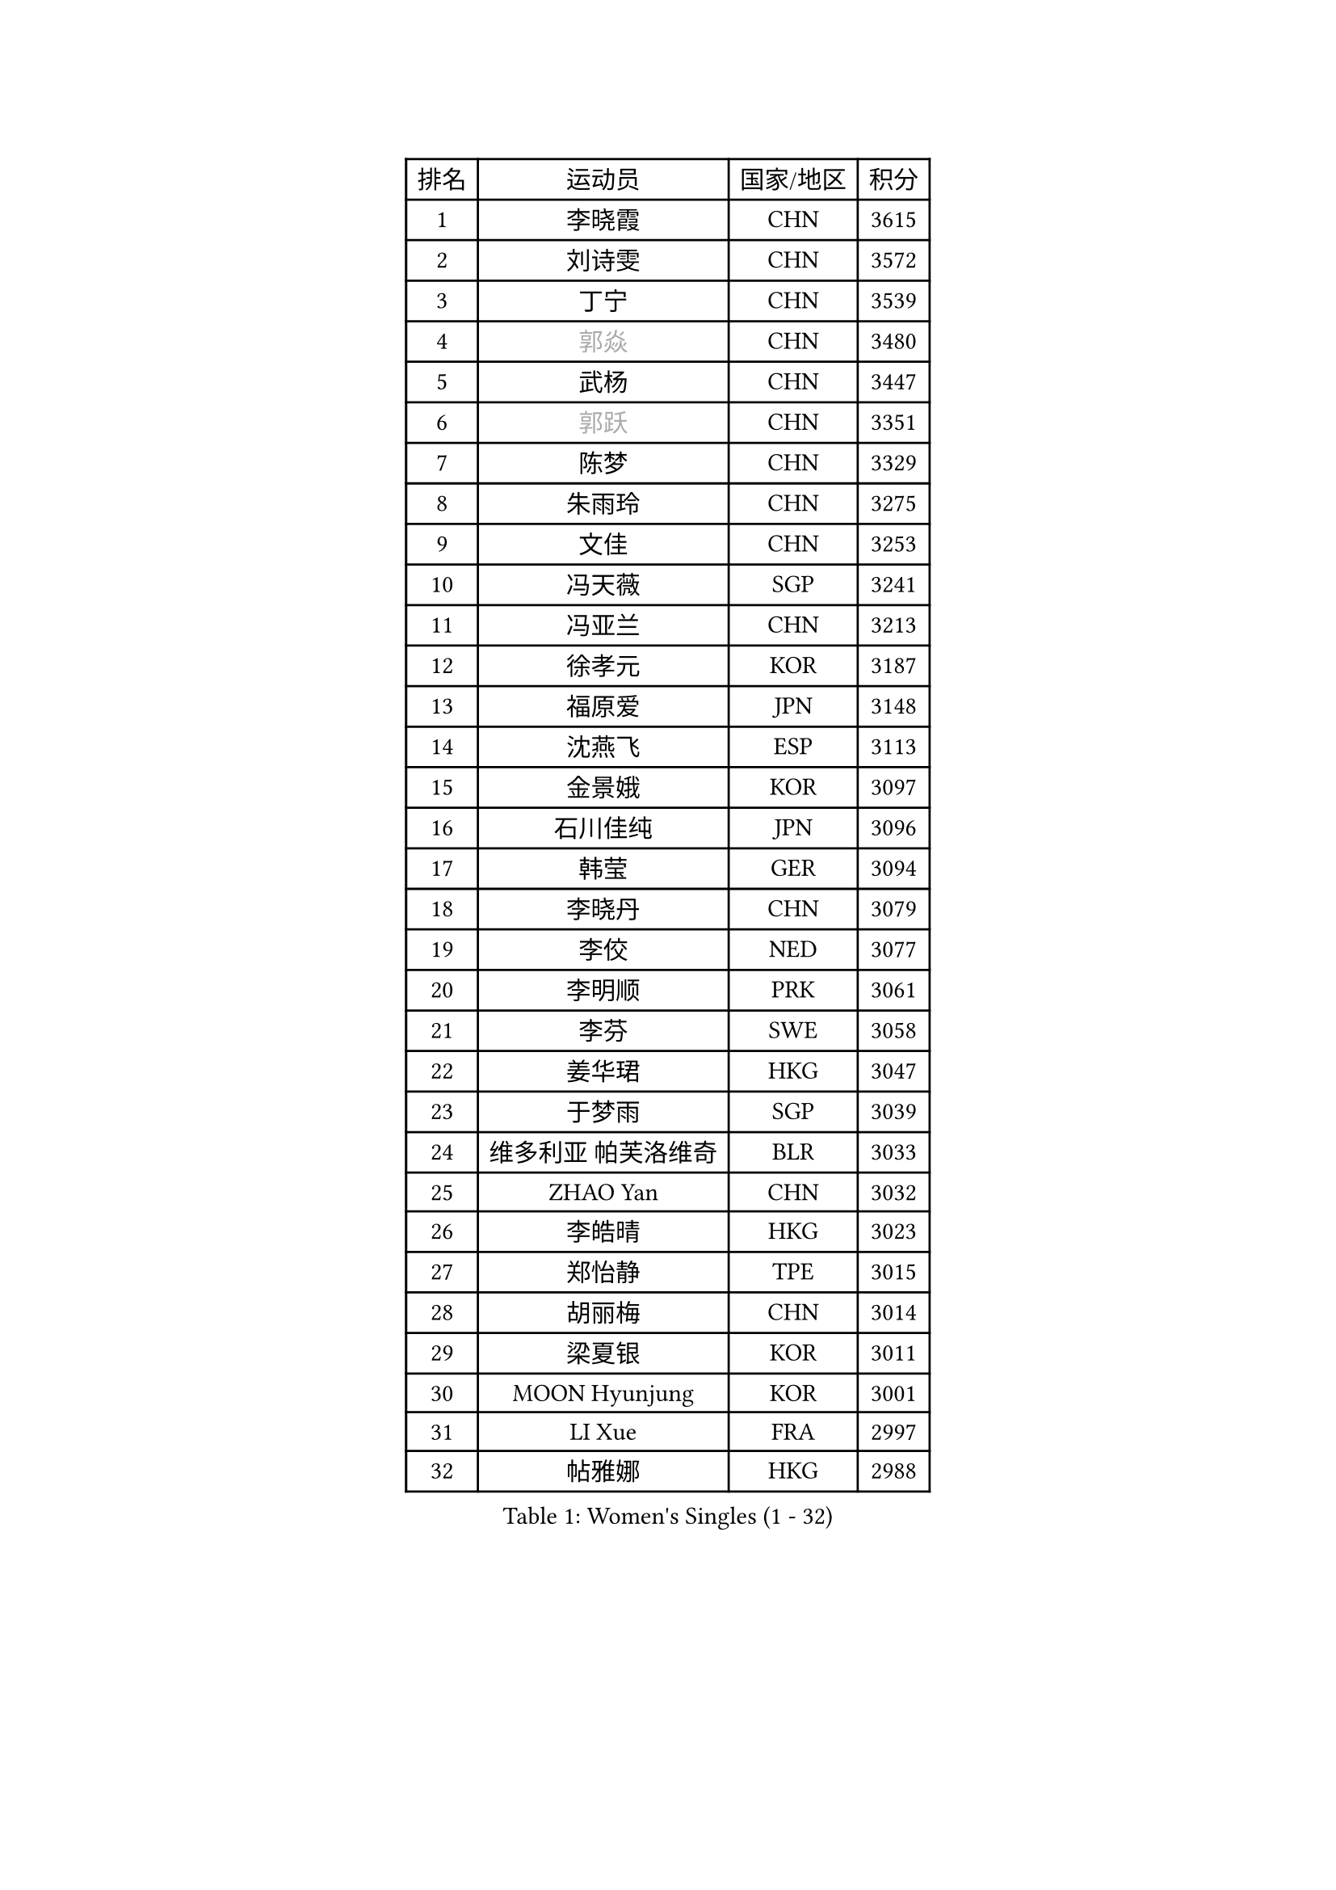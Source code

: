 
#set text(font: ("Courier New", "NSimSun"))
#figure(
  caption: "Women's Singles (1 - 32)",
    table(
      columns: 4,
      [排名], [运动员], [国家/地区], [积分],
      [1], [李晓霞], [CHN], [3615],
      [2], [刘诗雯], [CHN], [3572],
      [3], [丁宁], [CHN], [3539],
      [4], [#text(gray, "郭焱")], [CHN], [3480],
      [5], [武杨], [CHN], [3447],
      [6], [#text(gray, "郭跃")], [CHN], [3351],
      [7], [陈梦], [CHN], [3329],
      [8], [朱雨玲], [CHN], [3275],
      [9], [文佳], [CHN], [3253],
      [10], [冯天薇], [SGP], [3241],
      [11], [冯亚兰], [CHN], [3213],
      [12], [徐孝元], [KOR], [3187],
      [13], [福原爱], [JPN], [3148],
      [14], [沈燕飞], [ESP], [3113],
      [15], [金景娥], [KOR], [3097],
      [16], [石川佳纯], [JPN], [3096],
      [17], [韩莹], [GER], [3094],
      [18], [李晓丹], [CHN], [3079],
      [19], [李佼], [NED], [3077],
      [20], [李明顺], [PRK], [3061],
      [21], [李芬], [SWE], [3058],
      [22], [姜华珺], [HKG], [3047],
      [23], [于梦雨], [SGP], [3039],
      [24], [维多利亚 帕芙洛维奇], [BLR], [3033],
      [25], [ZHAO Yan], [CHN], [3032],
      [26], [李皓晴], [HKG], [3023],
      [27], [郑怡静], [TPE], [3015],
      [28], [胡丽梅], [CHN], [3014],
      [29], [梁夏银], [KOR], [3011],
      [30], [MOON Hyunjung], [KOR], [3001],
      [31], [LI Xue], [FRA], [2997],
      [32], [帖雅娜], [HKG], [2988],
    )
  )#pagebreak()

#set text(font: ("Courier New", "NSimSun"))
#figure(
  caption: "Women's Singles (33 - 64)",
    table(
      columns: 4,
      [排名], [运动员], [国家/地区], [积分],
      [33], [侯美玲], [TUR], [2983],
      [34], [李洁], [NED], [2982],
      [35], [森田美咲], [JPN], [2981],
      [36], [#text(gray, "藤井宽子")], [JPN], [2978],
      [37], [田志希], [KOR], [2975],
      [38], [LANG Kristin], [GER], [2973],
      [39], [PESOTSKA Margaryta], [UKR], [2970],
      [40], [#text(gray, "WANG Xuan")], [CHN], [2967],
      [41], [MONTEIRO DODEAN Daniela], [ROU], [2959],
      [42], [伊丽莎白 萨玛拉], [ROU], [2958],
      [43], [石垣优香], [JPN], [2954],
      [44], [李倩], [POL], [2952],
      [45], [VACENOVSKA Iveta], [CZE], [2949],
      [46], [单晓娜], [GER], [2949],
      [47], [POTA Georgina], [HUN], [2945],
      [48], [若宫三纱子], [JPN], [2935],
      [49], [KIM Jong], [PRK], [2929],
      [50], [石贺净], [KOR], [2927],
      [51], [RI Mi Gyong], [PRK], [2922],
      [52], [刘佳], [AUT], [2922],
      [53], [吴佳多], [GER], [2917],
      [54], [EKHOLM Matilda], [SWE], [2913],
      [55], [TIKHOMIROVA Anna], [RUS], [2908],
      [56], [倪夏莲], [LUX], [2907],
      [57], [傅玉], [POR], [2900],
      [58], [LEE I-Chen], [TPE], [2896],
      [59], [KIM Hye Song], [PRK], [2896],
      [60], [WINTER Sabine], [GER], [2894],
      [61], [DVORAK Galia], [ESP], [2880],
      [62], [CHOI Moonyoung], [KOR], [2880],
      [63], [平野早矢香], [JPN], [2869],
      [64], [PARK Youngsook], [KOR], [2867],
    )
  )#pagebreak()

#set text(font: ("Courier New", "NSimSun"))
#figure(
  caption: "Women's Singles (65 - 96)",
    table(
      columns: 4,
      [排名], [运动员], [国家/地区], [积分],
      [65], [NONAKA Yuki], [JPN], [2862],
      [66], [YOON Sunae], [KOR], [2861],
      [67], [平野美宇], [JPN], [2859],
      [68], [浜本由惟], [JPN], [2859],
      [69], [XIAN Yifang], [FRA], [2855],
      [70], [BALAZOVA Barbora], [SVK], [2853],
      [71], [LEE Eunhee], [KOR], [2852],
      [72], [STRBIKOVA Renata], [CZE], [2841],
      [73], [IVANCAN Irene], [GER], [2834],
      [74], [HUANG Yi-Hua], [TPE], [2833],
      [75], [妮娜 米特兰姆], [GER], [2832],
      [76], [NG Wing Nam], [HKG], [2831],
      [77], [张蔷], [CHN], [2829],
      [78], [ABE Megumi], [JPN], [2828],
      [79], [PARK Seonghye], [KOR], [2827],
      [80], [伯纳黛特 斯佐科斯], [ROU], [2825],
      [81], [木子], [CHN], [2823],
      [82], [LIN Ye], [SGP], [2816],
      [83], [佩特丽莎 索尔佳], [GER], [2805],
      [84], [PASKAUSKIENE Ruta], [LTU], [2803],
      [85], [ZHENG Jiaqi], [USA], [2795],
      [86], [SHENG Dandan], [CHN], [2793],
      [87], [LOVAS Petra], [HUN], [2780],
      [88], [MATSUZAWA Marina], [JPN], [2780],
      [89], [KOMWONG Nanthana], [THA], [2773],
      [90], [SONG Maeum], [KOR], [2772],
      [91], [DAS Ankita], [IND], [2771],
      [92], [MATSUDAIRA Shiho], [JPN], [2766],
      [93], [#text(gray, "福冈春菜")], [JPN], [2766],
      [94], [PERGEL Szandra], [HUN], [2766],
      [95], [顾玉婷], [CHN], [2755],
      [96], [ZHENG Shichang], [CHN], [2755],
    )
  )#pagebreak()

#set text(font: ("Courier New", "NSimSun"))
#figure(
  caption: "Women's Singles (97 - 128)",
    table(
      columns: 4,
      [排名], [运动员], [国家/地区], [积分],
      [97], [BARTHEL Zhenqi], [GER], [2752],
      [98], [陈思羽], [TPE], [2747],
      [99], [张默], [CAN], [2746],
      [100], [CECHOVA Dana], [CZE], [2744],
      [101], [索菲亚 波尔卡诺娃], [AUT], [2743],
      [102], [车晓曦], [CHN], [2740],
      [103], [#text(gray, "克里斯蒂娜 托特")], [HUN], [2740],
      [104], [BILENKO Tetyana], [UKR], [2737],
      [105], [RAMIREZ Sara], [ESP], [2727],
      [106], [ZHOU Yihan], [SGP], [2725],
      [107], [杜凯琹], [HKG], [2724],
      [108], [BEH Lee Wei], [MAS], [2722],
      [109], [#text(gray, "MOLNAR Cornelia")], [CRO], [2721],
      [110], [PRIVALOVA Alexandra], [BLR], [2721],
      [111], [PARTYKA Natalia], [POL], [2718],
      [112], [MADARASZ Dora], [HUN], [2716],
      [113], [KUMAHARA Luca], [BRA], [2716],
      [114], [TAN Wenling], [ITA], [2711],
      [115], [YAMANASHI Yuri], [JPN], [2711],
      [116], [STEFANOVA Nikoleta], [ITA], [2710],
      [117], [#text(gray, "KIM Junghyun")], [KOR], [2709],
      [118], [MIKHAILOVA Polina], [RUS], [2708],
      [119], [SUZUKI Rika], [JPN], [2706],
      [120], [GRZYBOWSKA-FRANC Katarzyna], [POL], [2706],
      [121], [伊藤美诚], [JPN], [2706],
      [122], [FEHER Gabriela], [SRB], [2704],
      [123], [FADEEVA Oxana], [RUS], [2702],
      [124], [张安], [USA], [2700],
      [125], [LIN Chia-Hui], [TPE], [2696],
      [126], [刘高阳], [CHN], [2695],
      [127], [#text(gray, "WU Xue")], [DOM], [2690],
      [128], [IACOB Camelia], [ROU], [2689],
    )
  )
